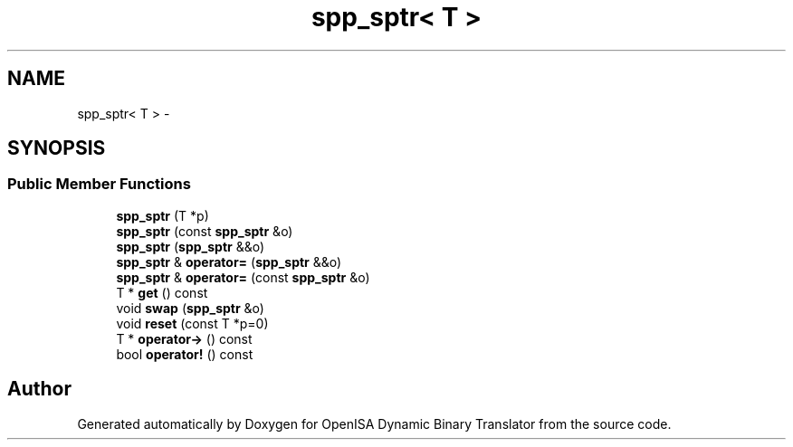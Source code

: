 .TH "spp_sptr< T >" 3 "Mon Apr 23 2018" "Version 0.0.1" "OpenISA Dynamic Binary Translator" \" -*- nroff -*-
.ad l
.nh
.SH NAME
spp_sptr< T > \- 
.SH SYNOPSIS
.br
.PP
.SS "Public Member Functions"

.in +1c
.ti -1c
.RI "\fBspp_sptr\fP (T *p)"
.br
.ti -1c
.RI "\fBspp_sptr\fP (const \fBspp_sptr\fP &o)"
.br
.ti -1c
.RI "\fBspp_sptr\fP (\fBspp_sptr\fP &&o)"
.br
.ti -1c
.RI "\fBspp_sptr\fP & \fBoperator=\fP (\fBspp_sptr\fP &&o)"
.br
.ti -1c
.RI "\fBspp_sptr\fP & \fBoperator=\fP (const \fBspp_sptr\fP &o)"
.br
.ti -1c
.RI "T * \fBget\fP () const "
.br
.ti -1c
.RI "void \fBswap\fP (\fBspp_sptr\fP &o)"
.br
.ti -1c
.RI "void \fBreset\fP (const T *p=0)"
.br
.ti -1c
.RI "T * \fBoperator\->\fP () const "
.br
.ti -1c
.RI "bool \fBoperator!\fP () const "
.br
.in -1c

.SH "Author"
.PP 
Generated automatically by Doxygen for OpenISA Dynamic Binary Translator from the source code\&.
